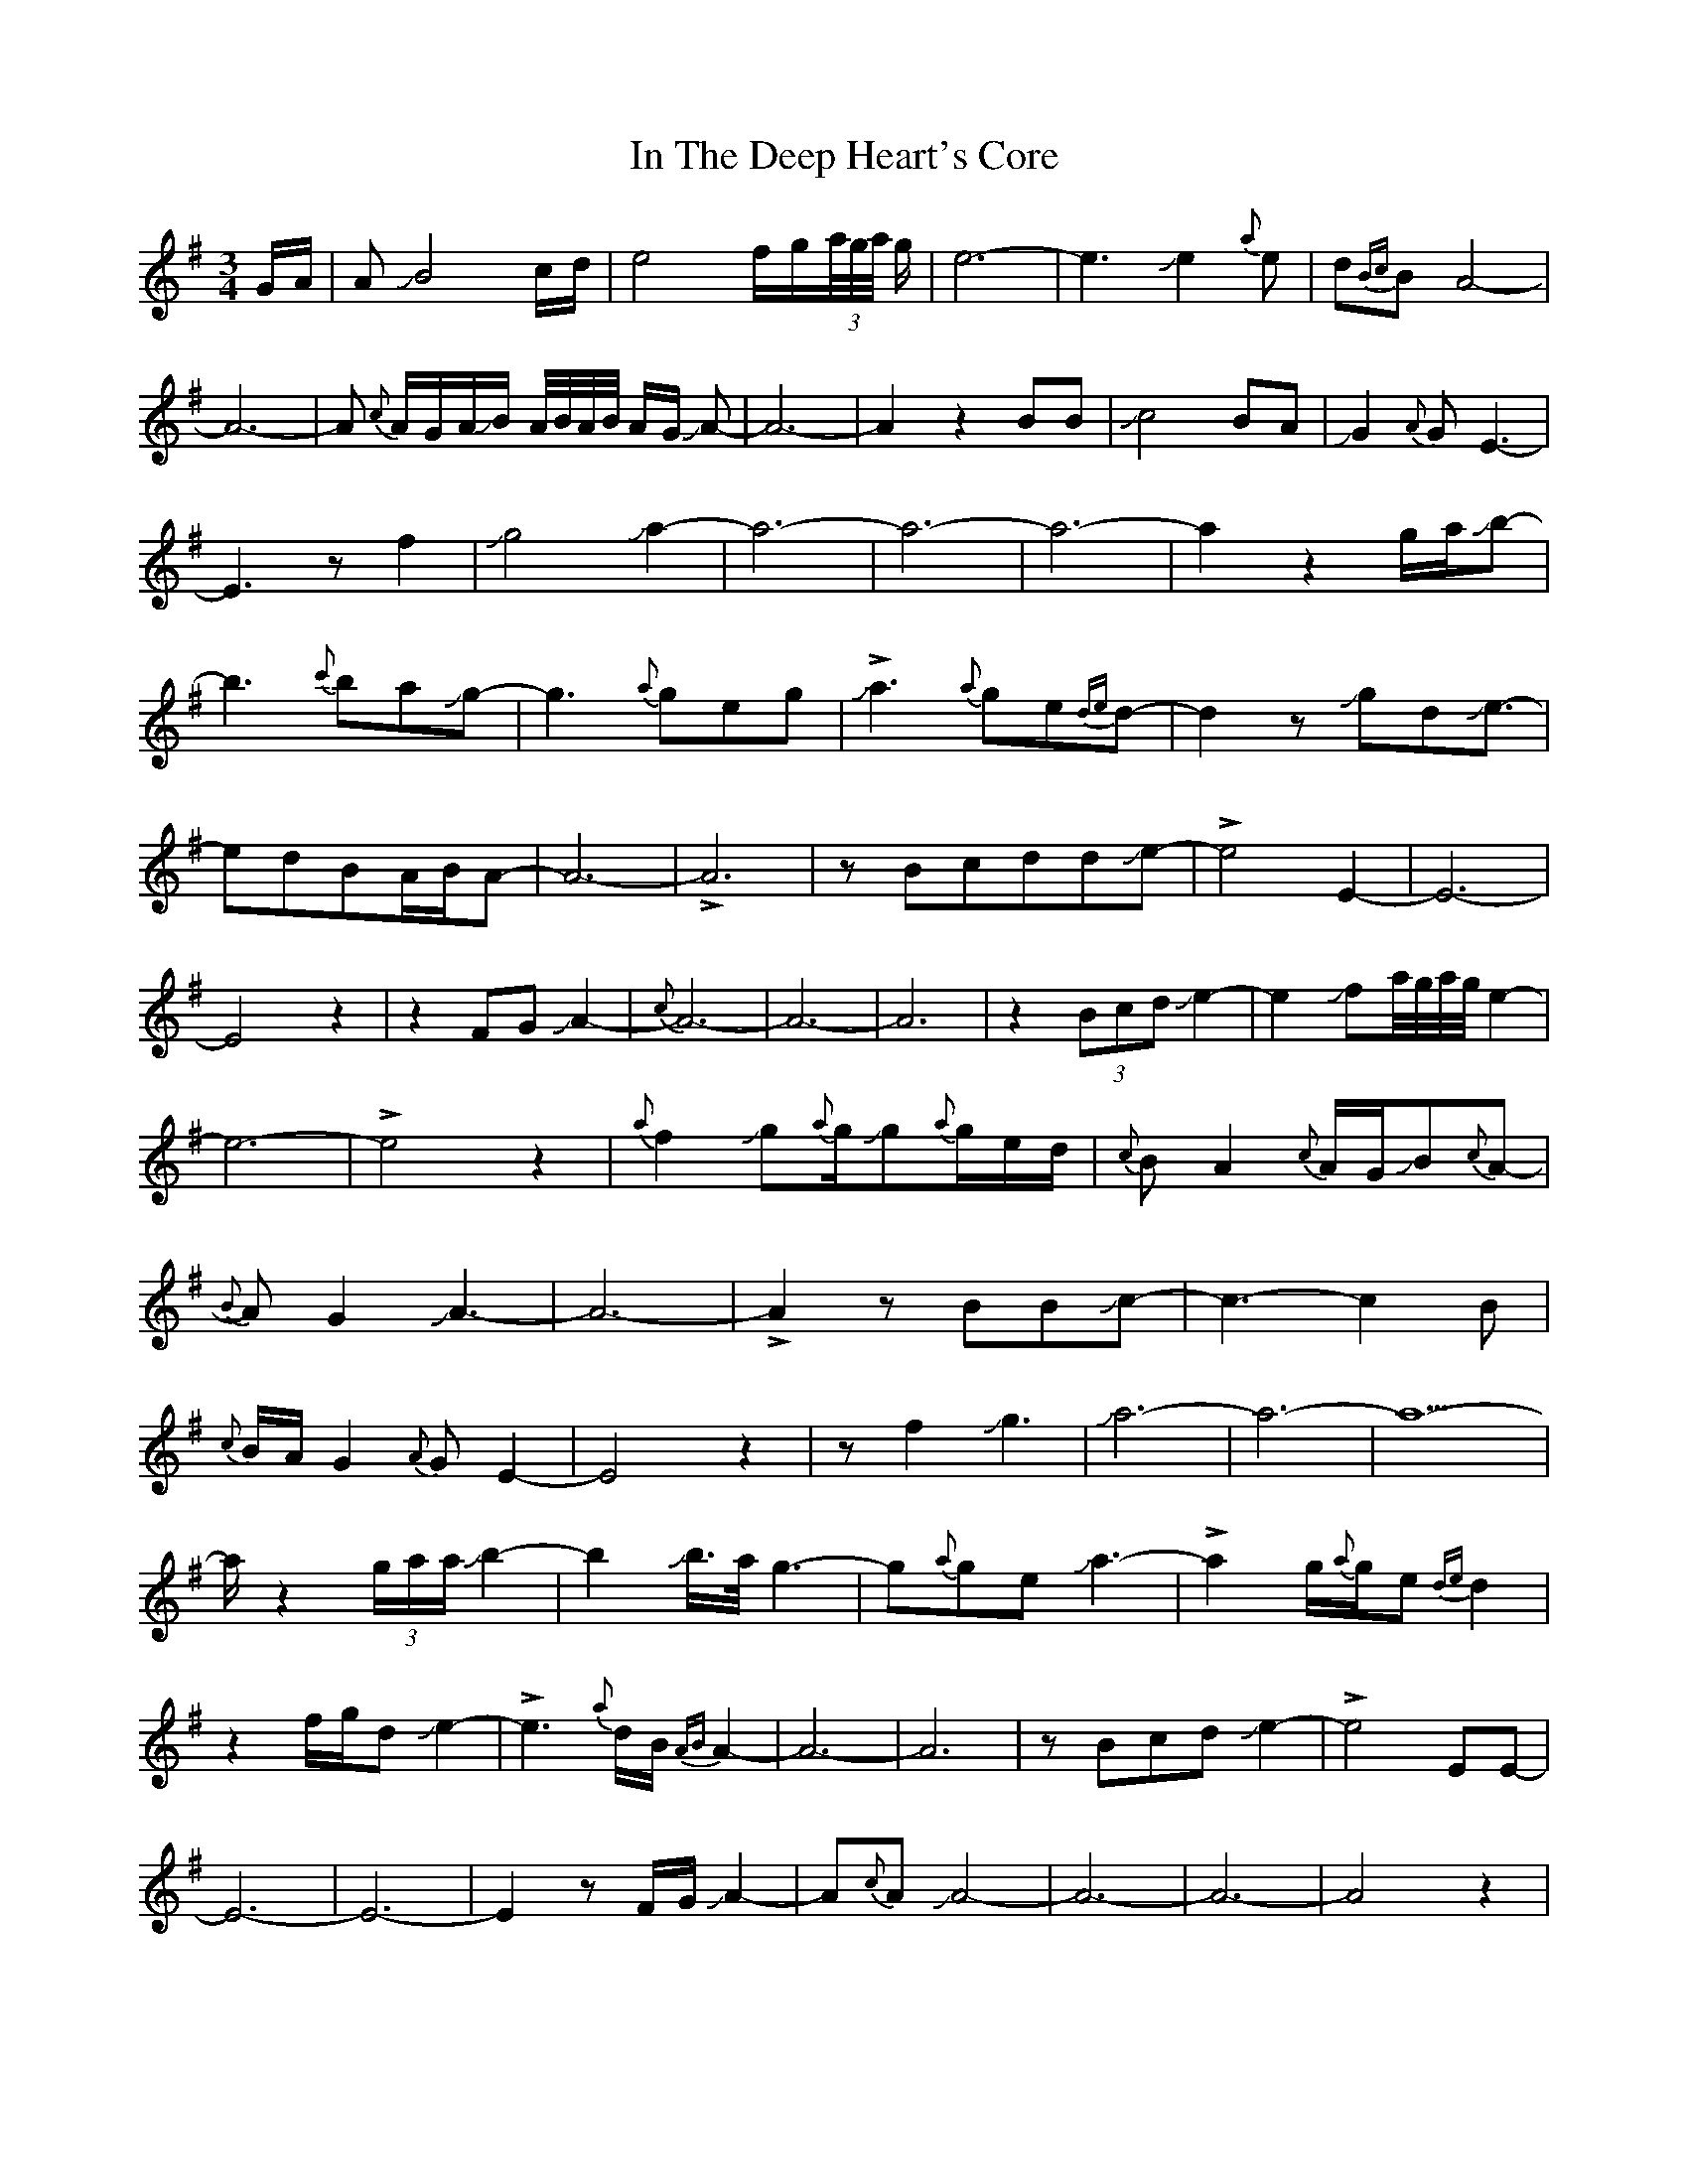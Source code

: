 X: 18885
T: In The Deep Heart's Core
R: waltz
M: 3/4
K: Eminor
G/A/|AJB4c/d/|e4f/g/(3a//g//a// g/|e6-|e3 Je2{a}e|d{Bc}BA4-|A6-|
A {c}A/G/A/JB/ A//B//A//B// A/G/ JA-|A6-|A2z2BB|
Jc4BA|JG2{A}GE3-|E3zf2|Jg4Ja2-|a6-|a6-|a6-|
a2z2g/a/Jb-|b3{c'}baJg-|g3{a}geg|!>!Ja3-{a}ge{de}d-|d2zJgdJe-|
>!e2-dBA/B/A-|A6-|!>!A6|zBcddJe-|!>!e4E2-|E6-|E4z2|z2FGJA2-|{c}A6-|A6-|A6|
z2(3BcdJe2-|e2Jfa//g//a//g//e2-|e6-|!>!e4z2|{a}f2Jg{a}g/Jg{a}g/e/d/|
{c}BA2{c}A/G/JB{c}A-|{B}AG2JA3-|A6-|!>!A2zBBJc-|c3-c2B|
{c}B/A/G2{A}GE2-|E4z2|zf2-Jg3-|Ja6-|a6-|a6-|
>!az2(3g/a/a/Jb2-|b2Jb/>a/g3-|g{a}geJa3-|!>!a2-g/{a}g/e{de}d2|
z2f/g/dJe2-|!>!e3{a}d/B/{AB}A2-|A6-|A6|zBcdJe2-|!>!e4EE-|E6-|E6-|
E2zF/G/JA2-|A{c}AJA4-|A6-|A6-|A4z2|zJe3-e2-|e4Jg2-|g6|
z3Jb2a|Ja3-a2{c'}a/{c'}<a/|{c'}ag/f/e4-|e6-|e2z2f2|
Jg2J^c'4|J^c'3g/f/ez|Jf//a//f//a//f3-!>!f2|dJe2{a}e/d/B/JB3/2-|
>!BA/G/E/D/E/G/JA2-|A6-|!>!A4z2|zG/A/A/JB2{c}B/A//B//A//B//|A//B//A3/4G3/4E/{A}E/D2E/G/|
A3/2 B//A//B// A/B//A/G/E/{A}E/D/E/|G/F/EJE4-|!>!E6|
z2{a}fJg2(3a//g//a// g/|ez4Ja|Ja (3{c'}a/g/e/ g2fe-|e6-|e6-|e4z2|zfJgggg|g-f2-f3|
z3JaJaJa|JaJag{a}g3|ze/f/g{a}fed|Jed/B/{c}AFDD|EFGAJB2-|B6-|B6-|
B6|z2dJe2d/B/|{a}dB4c/B/|{AB}A6-|A2G4-|G6-|G3{A}G/F/E2-|E6-|E6|


